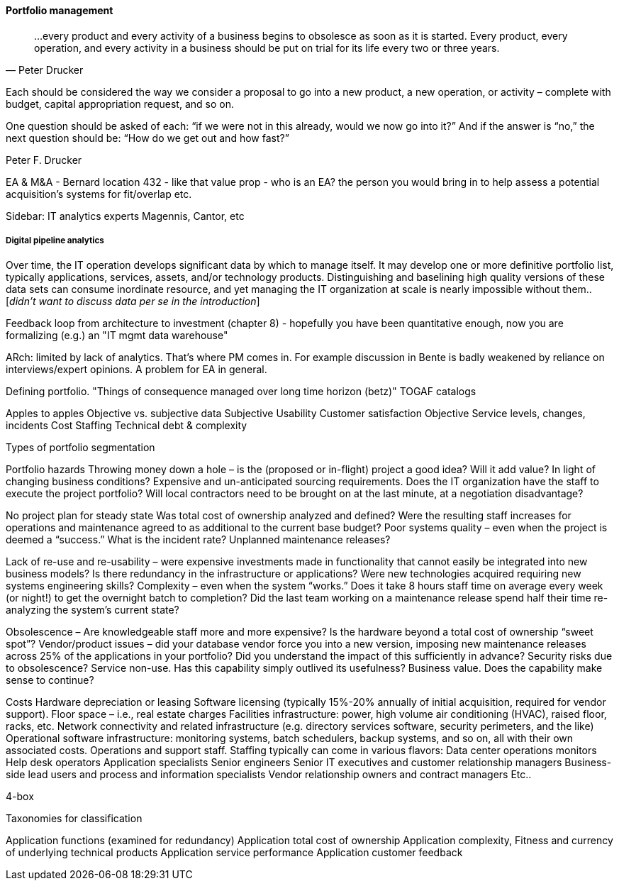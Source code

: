 anchor:portfolio-management[]

==== Portfolio management
[quote, Peter Drucker]
…every product and every activity of a business begins to obsolesce as soon as it is started. Every product, every operation, and every activity in a business should be put on trial for its life every two or three years.

Each should be considered the way we consider a proposal to go into a new product, a new operation, or activity – complete with budget, capital appropriation request, and so on.

One question should be asked of each: “if we were not in this already, would we now go into it?” And if the answer is “no,” the next question should be: “How do we get out and how fast?”

Peter F. Drucker


EA & M&A - Bernard location 432 - like that value prop  - who is an EA? the person you would bring in to help assess a potential acquisition's systems for fit/overlap etc.


****
Sidebar: IT analytics experts
Magennis, Cantor, etc
****


===== Digital pipeline analytics

Over time, the IT operation develops significant data by which to manage itself. It may develop one or more definitive portfolio list, typically applications, services, assets, and/or technology products. Distinguishing and baselining high quality versions of these data sets can consume inordinate resource, and yet managing the IT organization at scale is nearly impossible without them.. [_didn't want to discuss data per se in the introduction_]

Feedback loop from architecture to investment (chapter 8) - hopefully you have been quantitative enough, now you are formalizing (e.g.) an "IT mgmt data warehouse"

ARch: limited by lack of analytics. That's where PM comes in. For example discussion in Bente is badly weakened by reliance on interviews/expert opinions. A problem for EA in general.



Defining portfolio. "Things of consequence managed over long time horizon (betz)" TOGAF catalogs

Apples to apples
Objective vs. subjective data
Subjective
Usability
Customer satisfaction
Objective
Service levels, changes, incidents
Cost
Staffing
Technical debt & complexity

Types of portfolio segmentation

Portfolio hazards
Throwing money down a hole –
is the (proposed or in-flight) project a good idea?
Will it add value?
In light of changing business conditions?
Expensive and un-anticipated sourcing requirements.
Does the IT organization have the staff to execute the project portfolio?
Will local contractors need to be brought on at the last minute, at a negotiation disadvantage?

No project plan for steady state
Was total cost of ownership analyzed and defined?
Were the resulting staff increases for operations and maintenance agreed to as additional to the current base budget?
Poor systems quality – even when the project is deemed a “success.”
What is the incident rate?
Unplanned maintenance releases?

Lack of re-use and re-usability –
were expensive investments made in functionality that cannot easily be integrated into new business models?
Is there redundancy in the infrastructure or applications?
Were new technologies acquired requiring new systems engineering skills?
Complexity – even when the system “works.”
Does it take 8 hours staff time on average every week (or night!) to get the overnight batch to completion?
Did the last team working on a maintenance release spend half their time re-analyzing the system’s current state?

Obsolescence –
Are knowledgeable staff more and more expensive?
Is the hardware beyond a total cost of ownership “sweet spot”?
Vendor/product issues –
did your database vendor force you into a new version, imposing new maintenance releases across 25% of the applications in your portfolio?
Did you understand the impact of this sufficiently in advance?
Security risks due to obsolescence?
Service non-use.
Has this capability simply outlived its usefulness?
Business value.
Does the capability make sense to continue?

Costs
Hardware depreciation or leasing
Software licensing (typically 15%-20% annually of initial acquisition, required for vendor support).
Floor space – i.e., real estate charges
Facilities infrastructure: power, high volume air conditioning (HVAC), raised floor, racks, etc.
Network connectivity and related infrastructure (e.g. directory services software, security perimeters, and the like)
Operational software infrastructure: monitoring systems, batch schedulers, backup systems, and so on, all with their own associated costs.
Operations and support staff. Staffing typically can come in various flavors:
Data center operations monitors
Help desk operators
Application specialists
Senior engineers
Senior IT executives and customer relationship managers
Business-side lead users and process and information specialists
Vendor relationship owners and contract managers
Etc..

4-box

Taxonomies for classification

Application functions (examined for redundancy)
Application total cost of ownership
Application complexity,
Fitness and currency of underlying technical products
Application service performance
Application customer feedback
